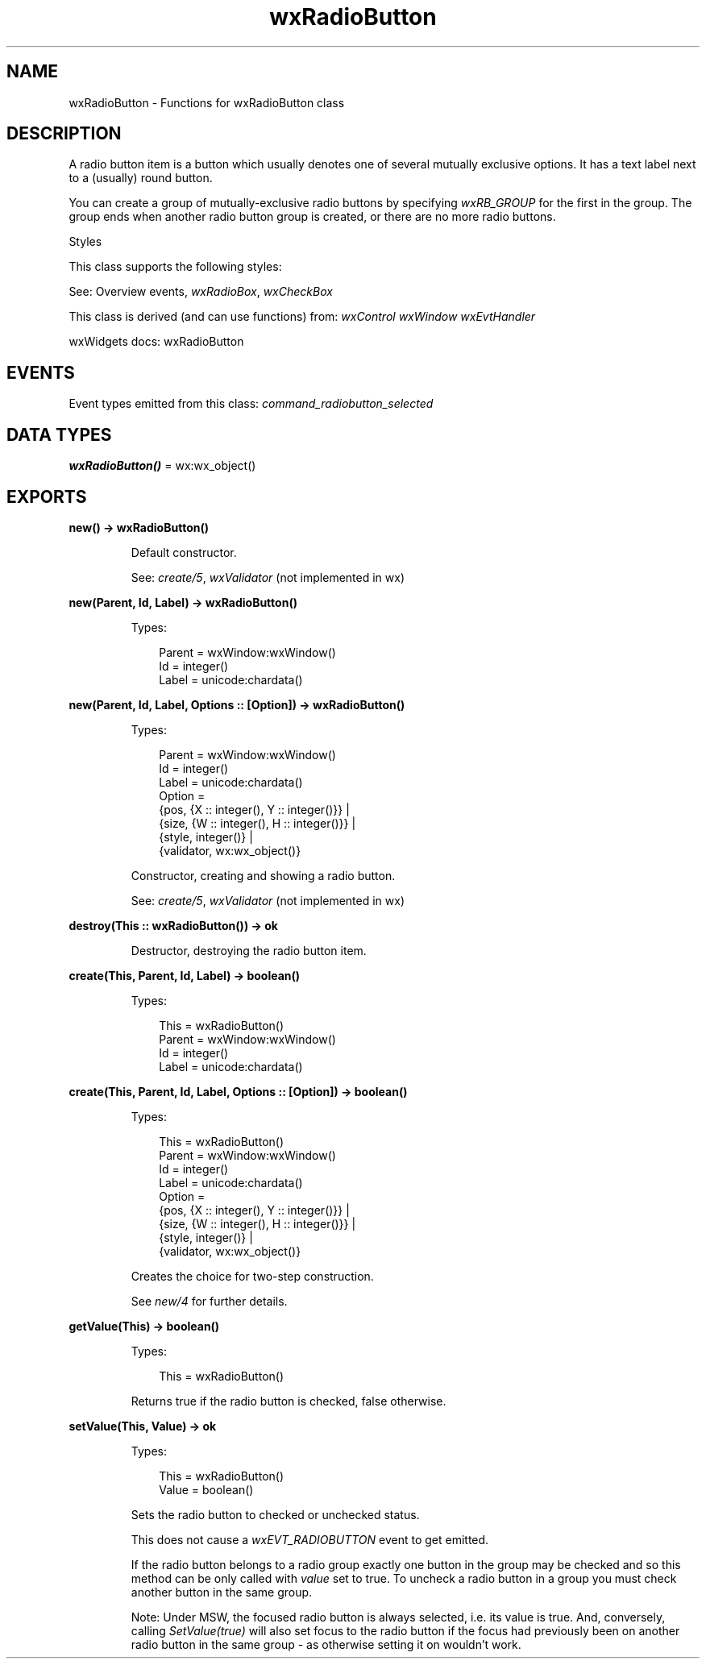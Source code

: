 .TH wxRadioButton 3 "wx 2.2.2" "wxWidgets team." "Erlang Module Definition"
.SH NAME
wxRadioButton \- Functions for wxRadioButton class
.SH DESCRIPTION
.LP
A radio button item is a button which usually denotes one of several mutually exclusive options\&. It has a text label next to a (usually) round button\&.
.LP
You can create a group of mutually-exclusive radio buttons by specifying \fIwxRB_GROUP\fR\& for the first in the group\&. The group ends when another radio button group is created, or there are no more radio buttons\&.
.LP
Styles
.LP
This class supports the following styles:
.LP
See: Overview events, \fIwxRadioBox\fR\&, \fIwxCheckBox\fR\& 
.LP
This class is derived (and can use functions) from: \fIwxControl\fR\& \fIwxWindow\fR\& \fIwxEvtHandler\fR\&
.LP
wxWidgets docs: wxRadioButton
.SH "EVENTS"

.LP
Event types emitted from this class: \fIcommand_radiobutton_selected\fR\&
.SH DATA TYPES
.nf

\fBwxRadioButton()\fR\& = wx:wx_object()
.br
.fi
.SH EXPORTS
.LP
.nf

.B
new() -> wxRadioButton()
.br
.fi
.br
.RS
.LP
Default constructor\&.
.LP
See: \fIcreate/5\fR\&, \fIwxValidator\fR\& (not implemented in wx)
.RE
.LP
.nf

.B
new(Parent, Id, Label) -> wxRadioButton()
.br
.fi
.br
.RS
.LP
Types:

.RS 3
Parent = wxWindow:wxWindow()
.br
Id = integer()
.br
Label = unicode:chardata()
.br
.RE
.RE
.LP
.nf

.B
new(Parent, Id, Label, Options :: [Option]) -> wxRadioButton()
.br
.fi
.br
.RS
.LP
Types:

.RS 3
Parent = wxWindow:wxWindow()
.br
Id = integer()
.br
Label = unicode:chardata()
.br
Option = 
.br
    {pos, {X :: integer(), Y :: integer()}} |
.br
    {size, {W :: integer(), H :: integer()}} |
.br
    {style, integer()} |
.br
    {validator, wx:wx_object()}
.br
.RE
.RE
.RS
.LP
Constructor, creating and showing a radio button\&.
.LP
See: \fIcreate/5\fR\&, \fIwxValidator\fR\& (not implemented in wx)
.RE
.LP
.nf

.B
destroy(This :: wxRadioButton()) -> ok
.br
.fi
.br
.RS
.LP
Destructor, destroying the radio button item\&.
.RE
.LP
.nf

.B
create(This, Parent, Id, Label) -> boolean()
.br
.fi
.br
.RS
.LP
Types:

.RS 3
This = wxRadioButton()
.br
Parent = wxWindow:wxWindow()
.br
Id = integer()
.br
Label = unicode:chardata()
.br
.RE
.RE
.LP
.nf

.B
create(This, Parent, Id, Label, Options :: [Option]) -> boolean()
.br
.fi
.br
.RS
.LP
Types:

.RS 3
This = wxRadioButton()
.br
Parent = wxWindow:wxWindow()
.br
Id = integer()
.br
Label = unicode:chardata()
.br
Option = 
.br
    {pos, {X :: integer(), Y :: integer()}} |
.br
    {size, {W :: integer(), H :: integer()}} |
.br
    {style, integer()} |
.br
    {validator, wx:wx_object()}
.br
.RE
.RE
.RS
.LP
Creates the choice for two-step construction\&.
.LP
See \fInew/4\fR\& for further details\&.
.RE
.LP
.nf

.B
getValue(This) -> boolean()
.br
.fi
.br
.RS
.LP
Types:

.RS 3
This = wxRadioButton()
.br
.RE
.RE
.RS
.LP
Returns true if the radio button is checked, false otherwise\&.
.RE
.LP
.nf

.B
setValue(This, Value) -> ok
.br
.fi
.br
.RS
.LP
Types:

.RS 3
This = wxRadioButton()
.br
Value = boolean()
.br
.RE
.RE
.RS
.LP
Sets the radio button to checked or unchecked status\&.
.LP
This does not cause a \fIwxEVT_RADIOBUTTON\fR\& event to get emitted\&.
.LP
If the radio button belongs to a radio group exactly one button in the group may be checked and so this method can be only called with \fIvalue\fR\& set to true\&. To uncheck a radio button in a group you must check another button in the same group\&.
.LP
Note: Under MSW, the focused radio button is always selected, i\&.e\&. its value is true\&. And, conversely, calling \fISetValue(true)\fR\& will also set focus to the radio button if the focus had previously been on another radio button in the same group - as otherwise setting it on wouldn\&'t work\&.
.RE